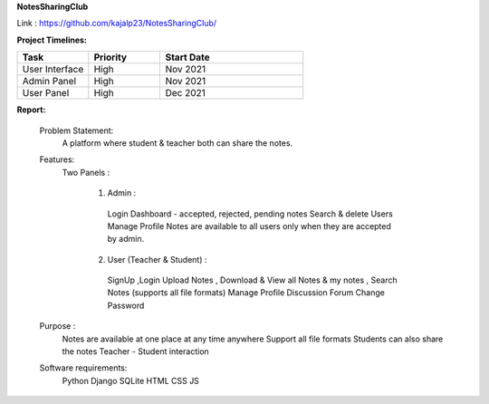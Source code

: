 **NotesSharingClub**

Link : https://github.com/kajalp23/NotesSharingClub/

**Project Timelines:**

.. list-table:: 
   :widths: 25 25 50
   :header-rows: 1

   * - Task 
     - Priority
     - Start Date 
   * - User Interface
     - High
     - Nov 2021
   * - Admin Panel
     - High
     - Nov 2021
   * - User Panel
     - High
     - Dec 2021

**Report:**

  Problem Statement:
    A platform where student & teacher both can share the notes.

  Features:
    Two Panels :

      1) Admin :
        Login
        Dashboard - accepted, rejected, pending notes
        Search & delete Users
        Manage Profile
        Notes are available to all users only when they are accepted by admin.

      2) User (Teacher & Student) :
        SignUp ,Login
        Upload Notes , Download & View all Notes & my notes , Search Notes (supports all file formats)
        Manage Profile
        Discussion Forum
        Change Password

  Purpose :
    Notes are available at one place at any time anywhere
    Support all file formats
    Students can also share the notes
    Teacher - Student interaction
  
  
  Software requirements:
    Python
    Django
    SQLite
    HTML
    CSS
    JS








